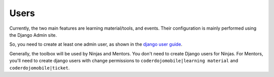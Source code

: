 ============
Users
============

Currently, the two main features are learning material/tools, and events. Their configuration is mainly performed using the Django Admin site.

So, you need to create at least one admin user, as shown in the `django user guide`_.

.. _django user guide: https://docs.djangoproject.com/en/2.1/intro/tutorial02/#creating-an-admin-user


Generally, the toolbox will be used by Ninjas and Mentors. You don't need to create Django users for Ninjas. For Mentors, you'll need to create django users with change permissions to ``coderdojomobile|learning material`` and ``coderdojomobile|ticket``.

